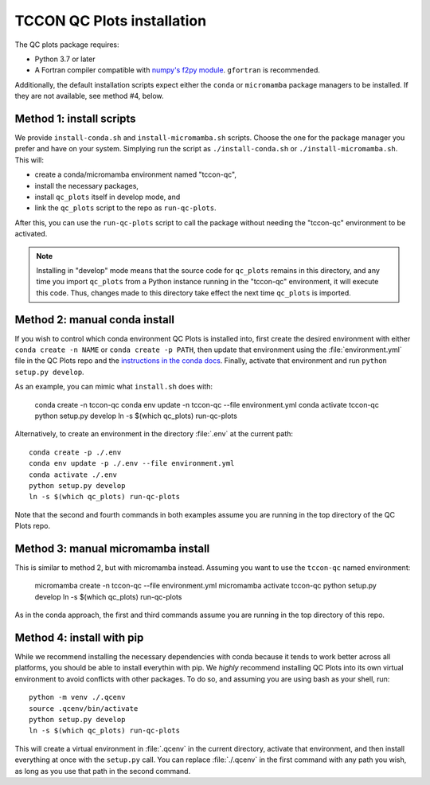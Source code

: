 TCCON QC Plots installation
===========================

The QC plots package requires:

* Python 3.7 or later 
* A Fortran compiler compatible with `numpy's f2py module <https://numpy.org/doc/stable/f2py/usage.html>`_. ``gfortran`` is recommended.

Additionally, the default installation scripts expect either the ``conda`` or ``micromamba`` package managers to be installed.
If they are not available, see method #4, below.


Method 1: install scripts
-------------------------

We provide ``install-conda.sh`` and ``install-micromamba.sh`` scripts. Choose the one for the package manager you prefer and have
on your system. Simplying run the script as ``./install-conda.sh`` or ``./install-micromamba.sh``. This will:

- create a conda/micromamba environment named "tccon-qc",
- install the necessary packages,
- install ``qc_plots`` itself in develop mode, and
- link the ``qc_plots`` script to the repo as ``run-qc-plots``.

After this, you can use the ``run-qc-plots`` script to call the package without needing the "tccon-qc" environment to be activated.

.. note::
    Installing in "develop" mode means that the source code for ``qc_plots`` remains in this directory, and any time you import ``qc_plots``
    from a Python instance running in the "tccon-qc" environment, it will execute this code. Thus, changes made to this directory take effect
    the next time ``qc_plots`` is imported.


Method 2: manual conda install
------------------------------

If you wish to control which conda environment QC Plots is installed into, first create the desired environment with either ``conda create -n NAME``
or ``conda create -p PATH``, then update that environment using the :file:`environment.yml` file in the QC Plots repo and the 
`instructions in the conda docs <https://docs.conda.io/projects/conda/en/latest/user-guide/tasks/manage-environments.html#updating-an-environment>`_.
Finally, activate that environment and run ``python setup.py develop``. 

As an example, you can mimic what ``install.sh`` does with:

    conda create -n tccon-qc
    conda env update -n tccon-qc --file environment.yml
    conda activate tccon-qc
    python setup.py develop
    ln -s $(which qc_plots) run-qc-plots

Alternatively, to create an environment in the directory :file:`.env` at the current path::
    
    conda create -p ./.env
    conda env update -p ./.env --file environment.yml
    conda activate ./.env
    python setup.py develop
    ln -s $(which qc_plots) run-qc-plots

Note that the second and fourth commands in both examples assume you are running in the top directory of the QC Plots repo.

Method 3: manual micromamba install
-----------------------------------

This is similar to method 2, but with micromamba instead. Assuming you want to use the ``tccon-qc`` named environment:

    micromamba create -n tccon-qc --file environment.yml
    micromamba activate tccon-qc
    python setup.py develop
    ln -s $(which qc_plots) run-qc-plots

As in the conda approach, the first and third commands assume you are running in the top directory of this repo.


Method 4: install with pip
--------------------------

While we recommend installing the necessary dependencies with conda because it tends to work better across all platforms, you should be able to 
install everythin with pip. We *highly* recommend installing QC Plots into its own virtual environment to avoid conflicts with other packages.
To do so, and assuming you are using bash as your shell, run::

    python -m venv ./.qcenv
    source .qcenv/bin/activate
    python setup.py develop
    ln -s $(which qc_plots) run-qc-plots

This will create a virtual environment in :file:`.qcenv` in the current directory, activate that environment, and then install everything 
at once with the ``setup.py`` call. You can replace :file:`./.qcenv` in the first command with any path you wish, as long as you use that 
path in the second command.

